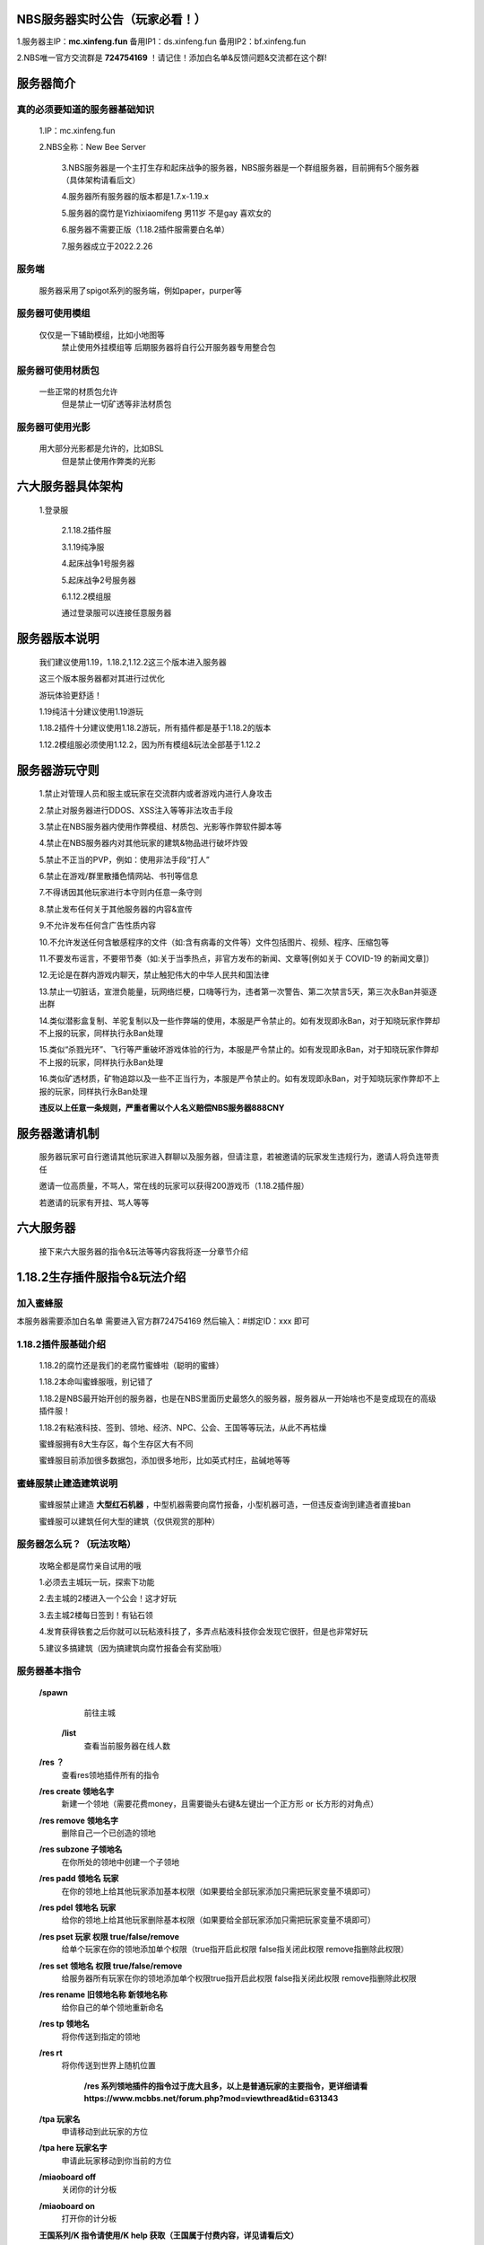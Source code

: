 NBS服务器实时公告（玩家必看！）
====================================

1.服务器主IP：**mc.xinfeng.fun** 备用IP1：ds.xinfeng.fun 备用IP2：bf.xinfeng.fun

2.NBS唯一官方交流群是 **724754169** ！请记住！添加白名单&反馈问题&交流都在这个群!


服务器简介
============

真的必须要知道的服务器基础知识
----------------------------------

  1.IP：mc.xinfeng.fun

  2.NBS全称：New Bee Server
	
	3.NBS服务器是一个主打生存和起床战争的服务器，NBS服务器是一个群组服务器，目前拥有5个服务器（具体架构请看后文）
	
	4.服务器所有服务器的版本都是1.7.x-1.19.x
	
	5.服务器的腐竹是Yizhixiaomifeng 男11岁 不是gay 喜欢女的
	
	6.服务器不需要正版（1.18.2插件服需要白名单）
	
	7.服务器成立于2022.2.26
	
服务端
--------
    服务器采用了spigot系列的服务端，例如paper，purper等

服务器可使用模组
------------------
    仅仅是一下辅助模组，比如小地图等
	禁止使用外挂模组等
	后期服务器将自行公开服务器专用整合包
	
服务器可使用材质包
------------------
    一些正常的材质包允许
	但是禁止一切矿透等非法材质包

服务器可使用光影
---------------
    用大部分光影都是允许的，比如BSL
	但是禁止使用作弊类的光影
	
六大服务器具体架构
====================

    1.登录服
	
	2.1.18.2插件服
	
	3.1.19纯净服
	
	4.起床战争1号服务器
	
	5.起床战争2号服务器
	
	6.1.12.2模组服

	通过登录服可以连接任意服务器

服务器版本说明
====================

    我们建议使用1.19，1.18.2,1.12.2这三个版本进入服务器

    这三个版本服务器都对其进行过优化

    游玩体验更舒适！

    1.19纯洁十分建议使用1.19游玩

    1.18.2插件十分建议使用1.18.2游玩，所有插件都是基于1.18.2的版本

    1.12.2模组服必须使用1.12.2，因为所有模组&玩法全部基于1.12.2

服务器游玩守则
===================

    1.禁止对管理人员和服主或玩家在交流群内或者游戏内进行人身攻击

    2.禁止对服务器进行DDOS、XSS注入等等非法攻击手段

    3.禁止在NBS服务器内使用作弊模组、材质包、光影等作弊软件\脚本等

    4.禁止在NBS服务器内对其他玩家的建筑&物品进行破坏\炸毁

    5.禁止不正当的PVP，例如：使用非法手段“打人”

    6.禁止在游戏/群里散播色情网站、书刊等信息

    7.不得诱因其他玩家进行本守则内任意一条守则

    8.禁止发布任何关于其他服务器的内容&宣传

    9.不允许发布任何含广告性质内容

    10.不允许发送任何含敏感程序的文件（如:含有病毒的文件等）文件包括图片、视频、程序、压缩包等

    11.不要发布谣言，不要带节奏（如:关于当季热点，非官方发布的新闻、文章等[例如关于 COVID-19 的新闻文章]）
    
    12.无论是在群内\游戏内聊天，禁止触犯伟大的中华人民共和国法律

    13.禁止一切脏话，宣泄负能量，玩网络烂梗，口嗨等行为，违者第一次警告、第二次禁言5天，第三次永Ban并驱逐出群

    14.类似潜影盒复制、羊驼复制以及一些作弊端的使用，本服是严令禁止的。如有发现即永Ban，对于知晓玩家作弊却不上报的玩家，同样执行永Ban处理

    15.类似“杀戮光环”、飞行等严重破坏游戏体验的行为，本服是严令禁止的。如有发现即永Ban，对于知晓玩家作弊却不上报的玩家，同样执行永Ban处理

    16.类似矿透材质，矿物追踪以及一些不正当行为，本服是严令禁止的。如有发现即永Ban，对于知晓玩家作弊却不上报的玩家，同样执行永Ban处理

    **违反以上任意一条规则，严重者需以个人名义赔偿NBS服务器888CNY**

服务器邀请机制
====================

   服务器玩家可自行邀请其他玩家进入群聊以及服务器，但请注意，若被邀请的玩家发生违规行为，邀请人将负连带责任

   邀请一位高质量，不骂人，常在线的玩家可以获得200游戏币（1.18.2插件服）

   若邀请的玩家有开挂、骂人等等


六大服务器
====================

  接下来六大服务器的指令&玩法等等内容我将逐一分章节介绍


1.18.2生存插件服指令&玩法介绍
=================================

加入蜜蜂服
----------------------------
本服务器需要添加白名单
需要进入官方群724754169
然后输入：#绑定ID：xxx
即可

1.18.2插件服基础介绍
----------------------------

  1.18.2的腐竹还是我们的老腐竹蜜蜂啦（聪明的蜜蜂）

  1.18.2本命叫蜜蜂服哦，别记错了

  1.18.2是NBS最开始开创的服务器，也是在NBS里面历史最悠久的服务器，服务器从一开始啥也不是变成现在的高级插件服！

  1.18.2有粘液科技、签到、领地、经济、NPC、公会、王国等等玩法，从此不再枯燥

  蜜蜂服拥有8大生存区，每个生存区大有不同

  蜜蜂服目前添加很多数据包，添加很多地形，比如英式村庄，盐碱地等等

蜜蜂服禁止建造建筑说明
--------------------------------

  蜜蜂服禁止建造 **大型红石机器** ，中型机器需要向腐竹报备，小型机器可造，一但违反查询到建造者直接ban

  蜜蜂服可以建筑任何大型的建筑（仅供观赏的那种）

服务器怎么玩？（玩法攻略）
-----------------------------------
  
  攻略全都是腐竹亲自试用的哦

  1.必须去主城玩一玩，探索下功能

  2.去主城的2楼进入一个公会！这才好玩

  3.去主城2楼每日签到！有钻石领

  4.发育获得铁套之后你就可以玩粘液科技了，多弄点粘液科技你会发现它很肝，但是也非常好玩

  5.建议多搞建筑（因为搞建筑向腐竹报备会有奖励哦）

服务器基本指令
---------------------------

 **/spawn**
   前往主城
  
  **/list**
   查看当前服务器在线人数

 **/res ？**     
   查看res领地插件所有的指令

 **/res create 领地名字**
   新建一个领地（需要花费money，且需要锄头右键&左键出一个正方形 or 长方形的对角点）

 **/res remove 领地名字**     
   删除自己一个已创造的领地 

 **/res subzone 子领地名**
   在你所处的领地中创建一个子领地

 **/res padd 领地名 玩家**
   在你的领地上给其他玩家添加基本权限（如果要给全部玩家添加只需把玩家变量不填即可）

 **/res pdel 领地名 玩家**
   给你的领地上给其他玩家删除基本权限（如果要给全部玩家添加只需把玩家变量不填即可）

 **/res pset 玩家 权限 true/false/remove**
   给单个玩家在你的领地添加单个权限（true指开启此权限 false指关闭此权限 remove指删除此权限）

 **/res set 领地名 权限 true/false/remove**
   给服务器所有玩家在你的领地添加单个权限true指开启此权限 false指关闭此权限 remove指删除此权限

 **/res rename 旧领地名称 新领地名称**
   给你自己的单个领地重新命名
 
 **/res tp 领地名**
   将你传送到指定的领地

 **/res rt**
   将你传送到世界上随机位置
    
    **/res 系列领地插件的指令过于庞大且多，以上是普通玩家的主要指令，更详细请看**
    **https://www.mcbbs.net/forum.php?mod=viewthread&tid=631343**


 **/tpa 玩家名**
   申请移动到此玩家的方位

 **/tpa here 玩家名字**
   申请此玩家移动到你当前的方位

 **/miaoboard off**
   关闭你的计分板

 **/miaoboard on**
   打开你的计分板

 **王国系列/K 指令请使用/K help  获取（王国属于付费内容，详见请看后文）**

 **粘液科技，全球商店，箱子商店，全部做了无指令化处理，全部点击主城NPC即可**


增值服务
---------------

  1.新建国王（仅在1.18.2插件服内）  50CNY

  2.400游戏币（仅在1.18.2插件服内）     1CNY

  3.飞行权限（仅在1.18.2插件服内） 30CNY

  以上增值服务需要去https://afdian.net/@xinfeng这个链接支付
  支付完成后需要去私信腐竹且把支付截图给腐竹即可

小活动
----------------------------

1.制作服务器宣传片发到B站给10000游戏币

2.腐竹开出服务器建筑欣赏合集！只要你有做自己的建筑，私信我，你就可以上到腐竹B站账号的视频里！还会给1000游戏币作为回报！

1.19纯洁服指令&玩法介绍
===============================

加入服务器
--------------------
本服务器未设有白名单，开箱即玩，点击登录服的NPC即可进入哦！

服务器基本介绍
---------------------
 
1.19纯洁顾名思义就知道他是一个主打原版生存的服务器，所以它并不会添加过多改变玩法的插件

服务器的腐竹是HeyWTF,管理肯定有蜜蜂的啦！服务器提供是hthhgd（NBS服务器技术）

服务器采用了i5-9400F，保证了游玩体验，所以只要你会造，所有大型红石机器你都可以造哦！服务器也分了10G运存，保障了服务器的正常运行

禁止建造建筑说明
--------------------------

正常的红石机器都可以造！随便造！但禁止建造卡服机！一但发现直接永ban

所有仅供观赏的建筑随便造

服务器怎么玩
-----------------------
服务器是原版服务器，所以都是原版的玩法，只要你有MC半年的游玩经验，几乎不需要游玩攻略，祝你游玩开心哦

服务器基本指令
----------------------
 
 **因为他是原版服务器，所以指令就非常少啦**

 **/res ？**     
   查看res领地插件所有的指令

 **/res create 领地名字**
   新建一个领地（需要花费money，且需要锄头右键&左键出一个正方形 or 长方形的对角点）

 **/res remove 领地名字**     
   删除自己一个已创造的领地 

 **/res subzone 子领地名**
   在你所处的领地中创建一个子领地

 **/res padd 领地名 玩家**
   在你的领地上给其他玩家添加基本权限（如果要给全部玩家添加只需把玩家变量不填即可）

 **/res pdel 领地名 玩家**
   给你的领地上给其他玩家删除基本权限（如果要给全部玩家添加只需把玩家变量不填即可）

 **/res pset 玩家 权限 true/false/remove**
   给单个玩家在你的领地添加单个权限（true指开启此权限 false指关闭此权限 remove指删除此权限）

 **/res set 领地名 权限 true/false/remove**
   给服务器所有玩家在你的领地添加单个权限true指开启此权限 false指关闭此权限 remove指删除此权限

 **/res rename 旧领地名称 新领地名称**
   给你自己的单个领地重新命名
 
 **/res tp 领地名**
   将你传送到指定的领地

 **/res rt**
   将你传送到世界上随机位置
    
    **/res 系列领地插件的指令过于庞大且多，以上是普通玩家的主要指令，更详细请看**
    **https://www.mcbbs.net/forum.php?mod=viewthread&tid=631343**


 **/tpa 玩家名**
   申请移动到此玩家的方位

 **/tpa here 玩家名字**
   申请此玩家移动到你当前的方位

1.12.2模组服服务器指令&玩法&介绍
================================

加入服务器
---------------------
本服务器未设有白名单，且无需正版，但是他是模组服务器，所以需要专用端
链接：https://musetransfer.com/s/2l0pvqszu

服务器基本介绍
---------------------------

服务器是模组服，模组大概80+

TPS稳定19.95+（不懂的朋友默认这个越大越好）

服务器的腐竹是HeyWTF，蜜蜂腐竹只有旁观权（

禁止建造建筑说明
-------------------------

1.12.2模组的红石没什么好玩，你可以去玩玩星际等等
当然，红石还是可以随便造

卡服机还是禁止建造

观赏性大型建筑随便造

服务器怎么玩？
--------------------------


初期呢打点小精英怪，在搞点好的附魔装备，可以自保之后，可以玩玩匠魂的功能啦，再去下界搞萤石，搞完立刻去仙境，打完武女神有延伸属性后再去下界，到此你已经发育成功了，你搞科技，星系，主世界冒险，养老都可以滴！


服务器基本指令
--------------------------------
 **/register <密码> <确认密码>**
   首次登录服务器时注册账号

 **/login 密码**
   第N次登录服务器登录账号

 **/claim**
   打开签到菜单

 **/tpa 玩家名**
   申请移动到某位玩家的位置

 **/votekick 玩家 原因**
   投票踢出某位玩家

 **/ec**
   打开随身末影箱

 **/co i**
   查找方块、破坏记录、防熊必备，再次输入关闭

  **/res ？**     
   查看res领地插件所有的指令

 **/res create 领地名字**
   新建一个领地（需要花费money，且需要锄头右键&左键出一个正方形 or 长方形的对角点）

 **/res remove 领地名字**     
   删除自己一个已创造的领地 

 **/res subzone 子领地名**
   在你所处的领地中创建一个子领地

 **/res padd 领地名 玩家**
   在你的领地上给其他玩家添加基本权限（如果要给全部玩家添加只需把玩家变量不填即可）

 **/res pdel 领地名 玩家**
   给你的领地上给其他玩家删除基本权限（如果要给全部玩家添加只需把玩家变量不填即可）

 **/res pset 玩家 权限 true/false/remove**
   给单个玩家在你的领地添加单个权限（true指开启此权限 false指关闭此权限 remove指删除此权限）

 **/res set 领地名 权限 true/false/remove**
   给服务器所有玩家在你的领地添加单个权限true指开启此权限 false指关闭此权限 remove指删除此权限

 **/res rename 旧领地名称 新领地名称**
   给你自己的单个领地重新命名
 
 **/res tp 领地名**
   将你传送到指定的领地

 **/res rt**
   将你传送到世界上随机位置
    
    **/res 系列领地插件的指令过于庞大且多，以上是普通玩家的主要指令，更详细请看**
    **https://www.mcbbs.net/forum.php?mod=viewthread&tid=631343**

 **/cap gui**
   打开全球市场

 **/cap sell 价格 个数**
   将手中物品以xxxx价格上架至全球市场

 **/cap mail**
   取出全球市场中过期的物品

 **/sethome**
   设置家
 
 **/home**
   回家

 **/back**
   返回上次死亡地点

 **/music search 歌名**
   搜索音乐、点歌

 **/msg 玩家 消息**
   私聊某个玩家

 **sitem**
   展示手持物品（无需加“/”）

起床战争1号服务器
===========================

加入服务器
----------------------
本服务器无需正版验证+白名单！所以可以放心游玩！

服务器基本介绍
---------------------
服务器是由小熔炉和蜜蜂腐竹共同完成的！小熔炉负责提供服务端，蜜蜂腐竹负责提供机器

服务器由5800X+16G高级配置打造，你想怎么耍就怎么耍！

本服务器是主打经典起床战争的服务器，让你玩到原汁原味的起床战争！

服务器的名字叫Star Field 哦！


服务器怎么玩？
-----------------------
不是吧！不是吧！还有人起床战争不会玩？赶紧去B站找@这是一只蜜蜂 的视频！（腐竹有起床战争合集）

服务器基本指令
--------------------
服务器是起床战争服务器

当然我们全部做了无指令化处理

只需要跟着菜单和NPC操作即可！

起床战争2号服务器
==================================

加入服务器
--------------------

本服务器无需正版验证+白名单！所以可以放心游玩！

服务器基本介绍
------------------------

腐竹是HeyWTF，蜜蜂腐竹还是只有旁观权（艹

本服务器主打多种起床战争，花样起床战争！让你拥有多种选择！

服务器怎么玩？
--------------------------
不是吧！不是吧！还有人起床战争不会玩？赶紧去B站找@这是一只蜜蜂 的视频！（腐竹有起床战争合集）

服务器基本指令
--------------------
服务器是起床战争服务器

当然我们全部做了无指令化处理

只需要跟着菜单和NPC操作即可！

服务器管理员&腐竹个人信息
============================================

腐竹君的个人信息
-------------------------------
性别：男

喜欢女的，真的不是gay

爱好：开服、做视频、画画、等等

腐竹MC游戏ID：Yizhixiaomifeng

腐竹邮箱：qq13537000439@outlook.com

腐竹QQ：2261986009

NBS服务器技术个人信息
---------------------
性别：男

特别喜欢女的，特别喜欢萝莉，特别喜欢二次元

爱好：搞电脑、开服

MC游戏ID：hthhgd

牠的邮箱：3363811416@qq.com

他的QQ：3363811416

NBS管理1号个人信息
------------------------------------------
性别：男

这个人特别喜欢homo，已经魔怔了

爱好：homo、开服

他的游戏ID：HeyWTF

他的QQ：2509055917

NBS管理2号个人信息
---------------------------------
性别：男

喜欢女

爱好：搞钱

金主爸爸

游戏ID：Fat_Cat__

金主爸爸的QQ太高级了，不适合外放

手册备注
====================
 1.服务器 **允许玩家询问文档没有写到的问题** ,如果文档有写,但你没仔细阅读文档那你有 **很大概率被骂** ,但也有几率会回答你

 2.如果有对手册的 **建议和错误请大胆指出**,不会有人来骂你